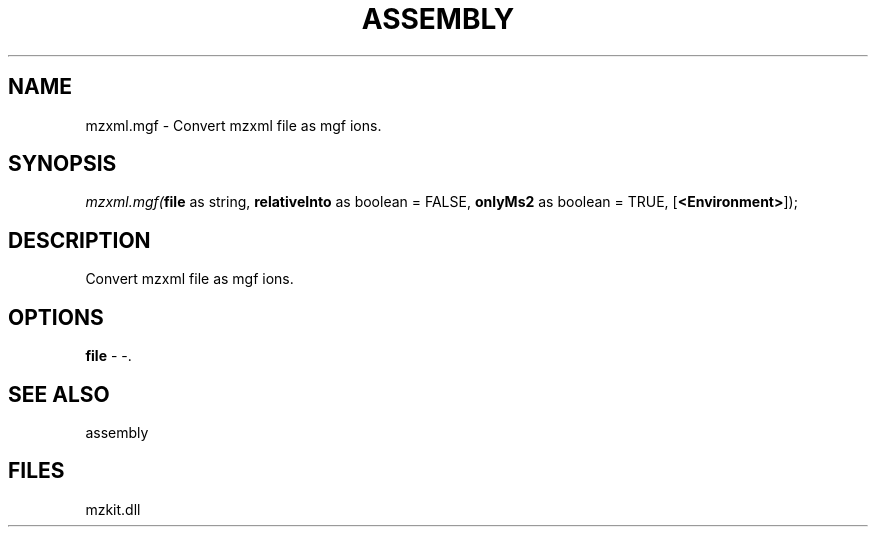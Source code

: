.\" man page create by R# package system.
.TH ASSEMBLY 4 2000-Jan "mzxml.mgf" "mzxml.mgf"
.SH NAME
mzxml.mgf \- Convert mzxml file as mgf ions.
.SH SYNOPSIS
\fImzxml.mgf(\fBfile\fR as string, 
\fBrelativeInto\fR as boolean = FALSE, 
\fBonlyMs2\fR as boolean = TRUE, 
[\fB<Environment>\fR]);\fR
.SH DESCRIPTION
.PP
Convert mzxml file as mgf ions.
.PP
.SH OPTIONS
.PP
\fBfile\fB \fR\- -. 
.PP
.SH SEE ALSO
assembly
.SH FILES
.PP
mzkit.dll
.PP
